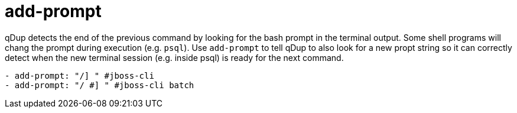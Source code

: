 = add-prompt

qDup detects the end of the previous command by looking for the bash prompt in the terminal output.
Some shell programs will chang the prompt during execution (e.g. `psql`). Use `add-prompt`
to tell qDup to also look for a new propt string so it can correctly detect when the new
terminal session (e.g. inside psql) is ready for the next command.

[source,yaml]
----
- add-prompt: "/] " #jboss-cli
- add-prompt: "/ #] " #jboss-cli batch
----
